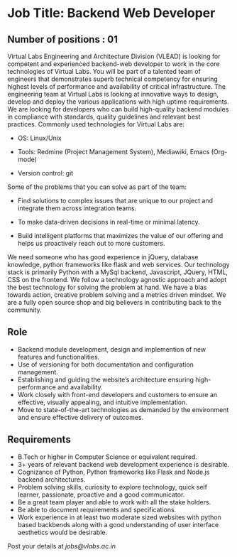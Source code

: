 * Job Title: Backend Web Developer 
** Number of positions : 01
Virtual Labs Engineering and Architecture Division (VLEAD) is looking
for competent and experienced backend-web developer to work in the
core technologies of Virtual Labs. You will be part of a talented team
of engineers that demonstrates superb technical competency for
ensuring highest levels of performance and availability of critical
infrastructure. The engineering team at Virtual Labs is looking at
innovative ways to design, develop and deploy the various applications
with high uptime requirements. We are looking for developers who can
build high-quality backend modules in compliance with standards,
quality guidelines and relevant best practices. Commonly used
technologies for Virtual Labs are:

- OS: Linux/Unix

- Tools: Redmine (Project Management System), Mediawiki, Emacs (Org-mode)

- Version control: git

Some of the problems that you can solve as part of the
team:

- Find solutions to complex issues that are unique to our project and
  integrate them across integration teams.

- To make data-driven decisions in real-time or minimal latency.

- Build intelligent platforms that maximizes the value of our
  offering and helps us proactively reach out to more customers.

We need someone who has good experience in jQuery, database knowledge,
python frameworks like flask and web services. Our technology stack is
primarily Python with a MySql backend, Javascript, JQuery, HTML, CSS
on the frontend. We follow a technology agnostic approach and adopt
the best technology for solving the problem at hand. We have a bias
towards action, creative problem solving and a metrics driven
mindset. We are a fully open source shop and big believers in
contributing back to the community.

** Role

- Backend module development, design and implemention of new features
  and functionalities.
- Use of versioning for both documentation and configuration
  management.
- Establishing and guiding the website’s architecture ensuring
  high-performance and availability.
- Work closely with front-end developers and customers to ensure an
  effective, visually appealing, and intuitive implementation.
- Move to state-of-the-art technologies as demanded by the environment
  and ensure effective delivery of outcomes.

** Requirements

- B.Tech or higher in Computer Science or equivalent required.
- 3+ years of relevant backend web development experience is
  desirable.
- Cognizance of Python, Python frameworks like Flask and Node.js
  backend architectures. 
- Problem solving skills, curiosity to explore technology, quick self
  learner, passionate, proactive and a good communicator.
- Be a great team player and able to work with all the stake holders. 
- Be able to document requirements and specifications.
- Work experience in at least two moderate sized websites with python
  based backbends along with a good understanding of user interface
  aesthetics would be desirable.

Post your details at [[jobs@vlabs.ac.in]]
